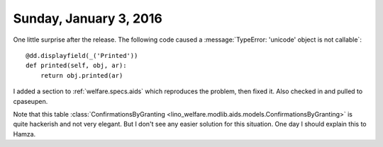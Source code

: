=======================
Sunday, January 3, 2016
=======================

One little surprise after the release. The following code caused a
:message:`TypeError: 'unicode' object is not callable`::

    @dd.displayfield(_('Printed'))
    def printed(self, obj, ar):
        return obj.printed(ar)


I added a section to :ref:`welfare.specs.aids` which reproduces the
problem, then fixed it. Also checked in and pulled to cpaseupen.

Note that this table :class:`ConfirmationsByGranting
<lino_welfare.modlib.aids.models.ConfirmationsByGranting>` is quite
hackerish and not very elegant. But I don't see any easier solution
for this situation. One day I should explain this to Hamza.
